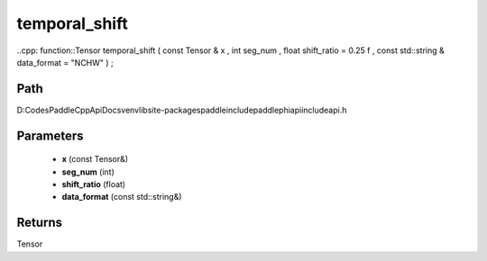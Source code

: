 .. _en_api_paddle_experimental_temporal_shift:

temporal_shift
-------------------------------

..cpp: function::Tensor temporal_shift ( const Tensor & x , int seg_num , float shift_ratio = 0.25 f , const std::string & data_format = "NCHW" ) ;


Path
:::::::::::::::::::::
D:\Codes\PaddleCppApiDocs\venv\lib\site-packages\paddle\include\paddle\phi\api\include\api.h

Parameters
:::::::::::::::::::::
	- **x** (const Tensor&)
	- **seg_num** (int)
	- **shift_ratio** (float)
	- **data_format** (const std::string&)

Returns
:::::::::::::::::::::
Tensor

